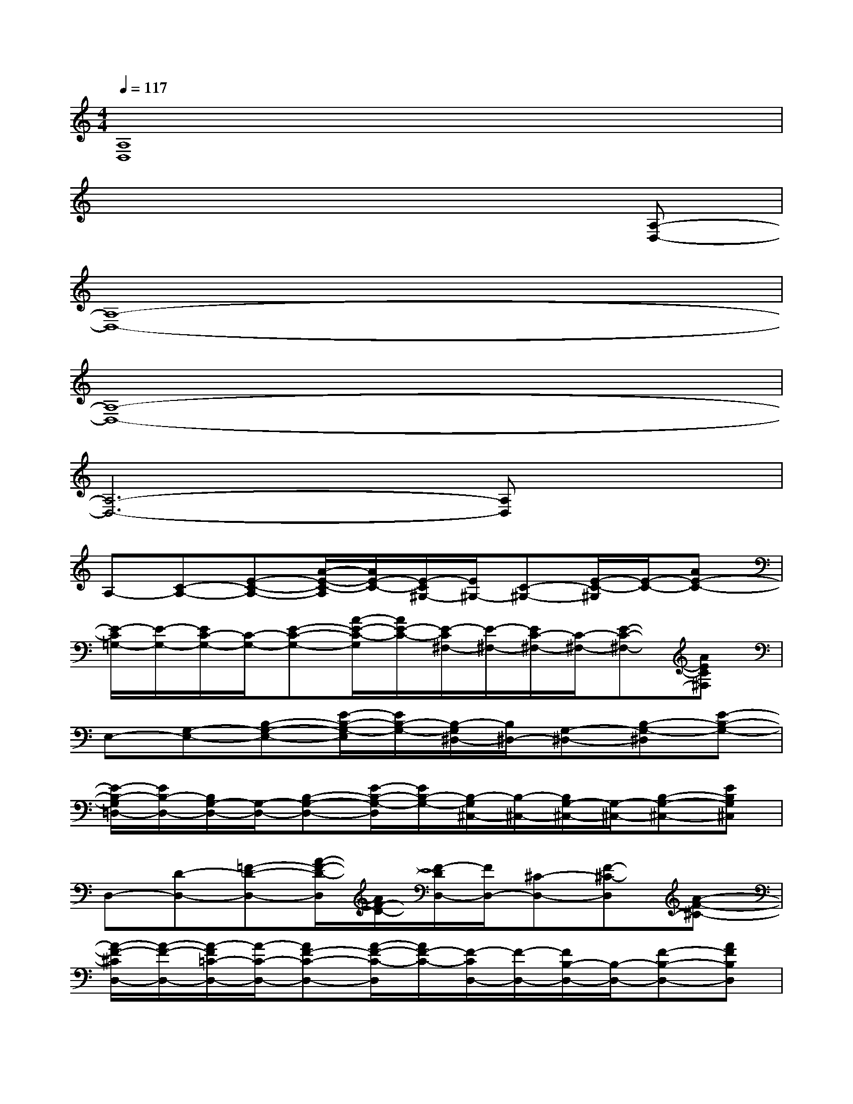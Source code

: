 X:1
T:
M:4/4
L:1/8
Q:1/4=117
K:C%0sharps
V:1
[A,8D,8]|
x6x[A,-D,-]|
[A,8-D,8-]|
[A,8-D,8-]|
[A,6-D,6-][A,D,]x|
A,-[C-A,-][E-C-A,-][A/2-E/2-C/2-A,/2][A/2E/2-C/2-][E/2-C/2^G,/2-][E/2^G,/2-][C-^G,-][E/2-C/2-^G,/2][E/2-C/2-][AE-C-]|
[E/2-C/2=G,/2-][E/2-G,/2-][E/2C/2-G,/2-][C/2-G,/2-][E-C-G,-][A/2-E/2-C/2-G,/2][A/2E/2-C/2-][E/2-C/2^F,/2-][E/2-^F,/2-][E/2C/2-^F,/2-][C/2-^F,/2-][E-C-^F,-][AEC^F,]|
E,-[G,-E,-][B,-G,-E,-][E/2-B,/2-G,/2-E,/2][E/2B,/2-G,/2-][B,/2-G,/2^D,/2-][B,/2^D,/2-][G,-^D,-][B,-G,-^D,][E-B,-G,-]|
[E/2-B,/2-G,/2=D,/2-][E/2B,/2-D,/2-][B,/2G,/2-D,/2-][G,/2-D,/2-][B,-G,-D,-][E/2-B,/2-G,/2-D,/2][E/2B,/2-G,/2-][B,/2-G,/2^C,/2-][B,/2-^C,/2-][B,/2G,/2-^C,/2-][G,/2-^C,/2-][B,-G,-^C,-][EB,G,^C,]|
D,-[D-D,-][=F-D-D,-][A/2-F/2-D/2-D,/2][A/2F/2-D/2-][F/2-D/2D,/2-][F/2D,/2-][^C-D,-][F-^C-D,][A-F-^C-]|
[A/2-F/2-^C/2D,/2-][A/2-F/2-D,/2-][A/2-F/2=C/2-D,/2-][A/2-C/2-D,/2-][AF-C-D,-][A/2-F/2-C/2-D,/2][A/2F/2-C/2-][F/2-C/2D,/2-][F/2-D,/2-][F/2B,/2-D,/2-][B,/2-D,/2-][F-B,-D,-][AFB,D,]|
D,-[D-D,-][F-D-D,-][A/2-F/2-D/2-D,/2][A/2F/2-D/2-][F/2-D/2D,/2-][F/2D,/2-][^C-D,-][F-^C-D,][A-F-^C-]|
[A/2-F/2-^C/2D,/2-][A/2-F/2-D,/2-][A/2-F/2=C/2-D,/2-][A/2-C/2-D,/2-][AF-C-D,-][A/2-F/2-C/2-D,/2][A/2F/2-C/2-][F/2-C/2D,/2-][F/2-D,/2-][F/2B,/2-D,/2-][B,/2-D,/2-][F-B,-D,-][AFB,D,]|
A,-[C-A,-][E-C-A,-][A/2-E/2-C/2-A,/2][A/2E/2-C/2-][E/2-C/2^G,/2-][E/2^G,/2-][C-^G,-][E-C-^G,][AE-C-]|
[E/2-C/2=G,/2-][E/2-G,/2-][E/2C/2-G,/2-][C/2-G,/2-][E-C-G,-][A/2-E/2-C/2-G,/2][A/2E/2-C/2-][E/2-C/2^F,/2-][E/2-^F,/2-][E/2C/2-^F,/2-][C/2-^F,/2-][E-C-^F,-][AEC^F,]|
E,-[G,-E,-][B,-G,-E,-][E/2-B,/2-G,/2-E,/2][E/2B,/2-G,/2-][B,/2-G,/2^D,/2-][B,/2^D,/2-][G,-^D,-][B,-G,-^D,][EB,-G,-]